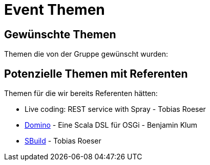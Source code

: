 = Event Themen

== Gewünschte Themen

Themen die von der Gruppe gewünscht wurden:


== Potenzielle Themen mit Referenten

Themen für die wir bereits Referenten hätten:

* Live coding: REST service with Spray - Tobias Roeser
* http://www.helgoboss.org/projects/domino/[Domino] - Eine Scala DSL für OSGi - Benjamin Klum
* http://sbuild.org[SBuild] - Tobias Roeser
